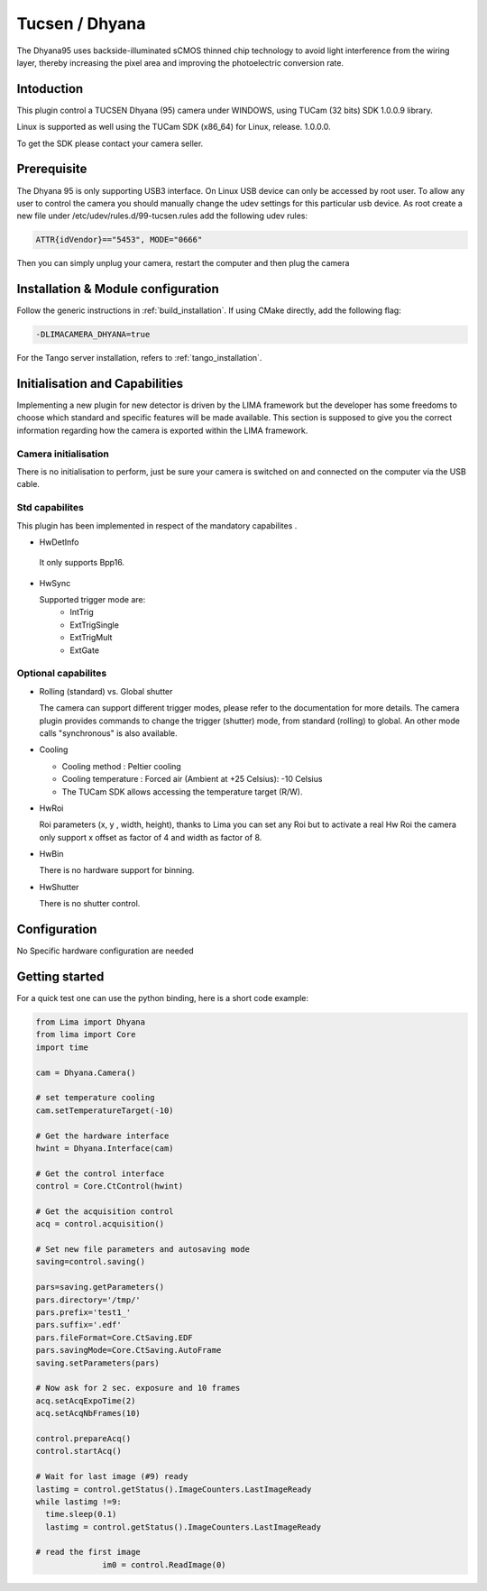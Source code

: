 .. _camera-dhyana:

Tucsen / Dhyana
---------------------------

.. image:: dhyana_95_0.jpg
.. image:: dhyana_95_1.jpg

The Dhyana95 uses backside-illuminated sCMOS thinned chip technology to avoid light interference from the wiring layer, 
thereby increasing the pixel area and improving the photoelectric conversion rate.

.. image:: dhyana_95_2.jpg

Intoduction
```````````
This plugin control a TUCSEN Dhyana (95) camera under WINDOWS, using TUCam (32 bits) SDK 1.0.0.9 library.

Linux is supported as well using the TUCam SDK (x86_64) for Linux, release. 1.0.0.0.

To get the SDK please contact your camera seller.


Prerequisite
````````````

The Dhyana 95 is only supporting USB3 interface. On Linux USB device can only be accessed by root user.
To allow any user to control the camera you should manually change the udev settings for this particular usb device.
As root create a new file under /etc/udev/rules.d/99-tucsen.rules add the following udev rules:

.. code-block:: sh

  ATTR{idVendor}=="5453", MODE="0666"

Then you can simply unplug your camera, restart the computer and then plug the camera

Installation & Module configuration
````````````````````````````````````

Follow the generic instructions in :ref:`build_installation`. If using CMake directly, add the following flag:

.. code-block:: sh

  -DLIMACAMERA_DHYANA=true

For the Tango server installation, refers to :ref:`tango_installation`.
  

Initialisation and Capabilities
````````````````````````````````

Implementing a new plugin for new detector is driven by the LIMA framework but the developer has some freedoms to choose which standard and specific features will be made available. This section is supposed to give you the correct information regarding how the camera is exported within the LIMA framework.


Camera initialisation
......................

There is no initialisation to perform, just be sure your camera is switched on and connected on the computer via the USB cable.


Std capabilites
................

This plugin has been implemented in respect of the mandatory capabilites .

* HwDetInfo

 It only supports Bpp16.

* HwSync

  Supported trigger mode are:
   - IntTrig
   - ExtTrigSingle
   - ExtTrigMult
   - ExtGate
  
  
Optional capabilites
........................

* Rolling (standard) vs. Global shutter

  The camera can support different trigger modes, please refer to the documentation for more details.
  The camera plugin provides commands to change the trigger (shutter) mode, from standard (rolling) to
  global. An other mode calls "synchronous" is also available.

* Cooling

  - Cooling method : Peltier cooling
  - Cooling temperature : Forced air (Ambient at +25 Celsius): -10 Celsius
  - The TUCam SDK allows accessing the temperature target (R/W).

* HwRoi

  Roi parameters (x, y , width, height), thanks to Lima you can set any Roi but
  to activate a real Hw Roi the camera only support x offset as factor of 4 and width as factor of 8.


* HwBin

  There is no hardware support for binning.


* HwShutter

  There is no shutter control.

Configuration
`````````````

No Specific hardware configuration are needed


Getting started
```````````````

For a quick test one can use the python binding, here is a short code example:

.. code-block:: python

  from Lima import Dhyana
  from lima import Core
  import time

  cam = Dhyana.Camera()

  # set temperature cooling
  cam.setTemperatureTarget(-10)

  # Get the hardware interface
  hwint = Dhyana.Interface(cam)

  # Get the control interface
  control = Core.CtControl(hwint)

  # Get the acquisition control
  acq = control.acquisition()

  # Set new file parameters and autosaving mode
  saving=control.saving()

  pars=saving.getParameters()
  pars.directory='/tmp/'
  pars.prefix='test1_'
  pars.suffix='.edf'
  pars.fileFormat=Core.CtSaving.EDF
  pars.savingMode=Core.CtSaving.AutoFrame
  saving.setParameters(pars)

  # Now ask for 2 sec. exposure and 10 frames
  acq.setAcqExpoTime(2)
  acq.setAcqNbFrames(10)

  control.prepareAcq()
  control.startAcq()

  # Wait for last image (#9) ready
  lastimg = control.getStatus().ImageCounters.LastImageReady
  while lastimg !=9:
    time.sleep(0.1)
    lastimg = control.getStatus().ImageCounters.LastImageReady

  # read the first image
		im0 = control.ReadImage(0)
